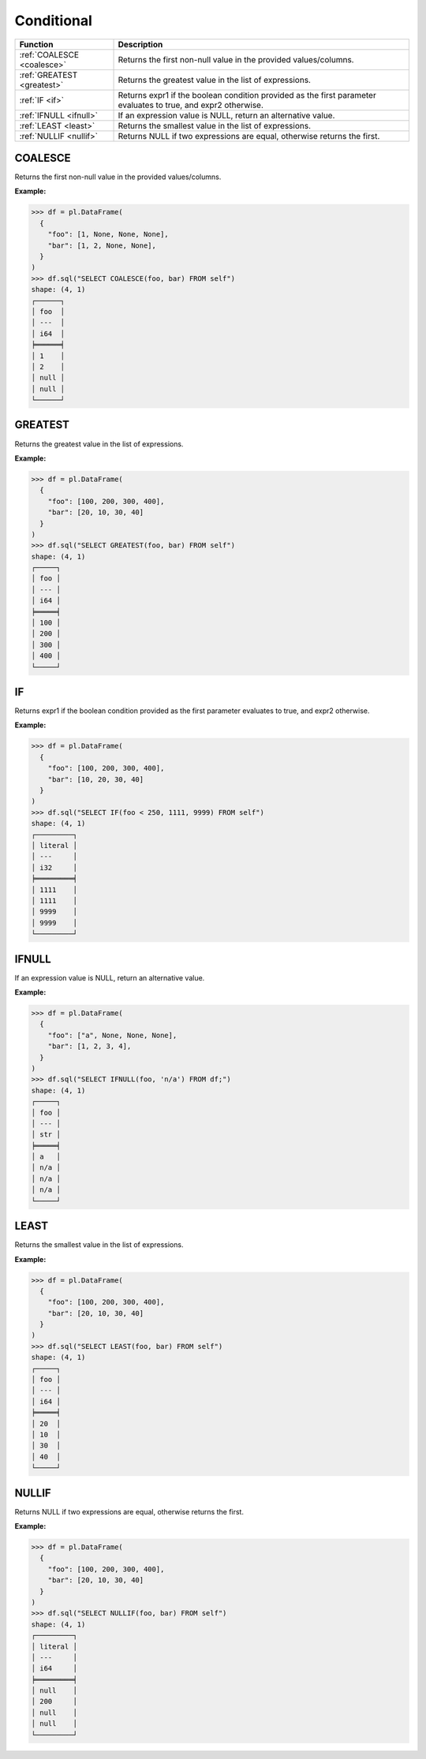 Conditional
===========

.. list-table::
   :header-rows: 1
   :widths: 20 60

   * - Function
     - Description
   * - :ref:`COALESCE <coalesce>`
     - Returns the first non-null value in the provided values/columns.
   * - :ref:`GREATEST <greatest>`
     - Returns the greatest value in the list of expressions.
   * - :ref:`IF <if>`
     - Returns expr1 if the boolean condition provided as the first parameter evaluates to true, and expr2 otherwise.
   * - :ref:`IFNULL <ifnull>`
     - If an expression value is NULL, return an alternative value.
   * - :ref:`LEAST <least>`
     - Returns the smallest value in the list of expressions.
   * - :ref:`NULLIF <nullif>`
     - Returns NULL if two expressions are equal, otherwise returns the first.

.. _coalesce:

COALESCE
--------
Returns the first non-null value in the provided values/columns.

**Example:**

.. code-block:: python

    >>> df = pl.DataFrame(
      {
        "foo": [1, None, None, None],
        "bar": [1, 2, None, None],
      }
    )
    >>> df.sql("SELECT COALESCE(foo, bar) FROM self")
    shape: (4, 1)
    ┌──────┐
    │ foo  │
    │ ---  │
    │ i64  │
    ╞══════╡
    │ 1    │
    │ 2    │
    │ null │
    │ null │
    └──────┘

.. _greatest:

GREATEST
--------
Returns the greatest value in the list of expressions.

**Example:**

.. code-block:: python

    >>> df = pl.DataFrame(
      {
        "foo": [100, 200, 300, 400], 
        "bar": [20, 10, 30, 40]
      }
    )
    >>> df.sql("SELECT GREATEST(foo, bar) FROM self")
    shape: (4, 1)
    ┌─────┐
    │ foo │
    │ --- │
    │ i64 │
    ╞═════╡
    │ 100 │
    │ 200 │
    │ 300 │
    │ 400 │
    └─────┘

.. _if:

IF
--
Returns expr1 if the boolean condition provided as the first parameter evaluates to true, and expr2 otherwise.

**Example:**

.. code-block:: python

    >>> df = pl.DataFrame(
      {
        "foo": [100, 200, 300, 400], 
        "bar": [10, 20, 30, 40]
      }
    )
    >>> df.sql("SELECT IF(foo < 250, 1111, 9999) FROM self")
    shape: (4, 1)
    ┌─────────┐
    │ literal │
    │ ---     │
    │ i32     │
    ╞═════════╡
    │ 1111    │
    │ 1111    │
    │ 9999    │
    │ 9999    │
    └─────────┘

.. _ifnull:

IFNULL
------
If an expression value is NULL, return an alternative value.

**Example:**

.. code-block:: python

    >>> df = pl.DataFrame(
      {
        "foo": ["a", None, None, None],
        "bar": [1, 2, 3, 4],
      }
    )
    >>> df.sql("SELECT IFNULL(foo, 'n/a') FROM df;")
    shape: (4, 1)
    ┌─────┐
    │ foo │
    │ --- │
    │ str │
    ╞═════╡
    │ a   │
    │ n/a │
    │ n/a │
    │ n/a │
    └─────┘

.. _least:

LEAST
-----
Returns the smallest value in the list of expressions.

**Example:**

.. code-block:: python

    >>> df = pl.DataFrame(
      {
        "foo": [100, 200, 300, 400], 
        "bar": [20, 10, 30, 40]
      }
    )
    >>> df.sql("SELECT LEAST(foo, bar) FROM self")
    shape: (4, 1)
    ┌─────┐
    │ foo │
    │ --- │
    │ i64 │
    ╞═════╡
    │ 20  │
    │ 10  │
    │ 30  │
    │ 40  │
    └─────┘

.. _nullif:

NULLIF
------
Returns NULL if two expressions are equal, otherwise returns the first.

**Example:**

.. code-block:: python

    >>> df = pl.DataFrame(
      {
        "foo": [100, 200, 300, 400], 
        "bar": [20, 10, 30, 40]
      }
    )
    >>> df.sql("SELECT NULLIF(foo, bar) FROM self")
    shape: (4, 1)
    ┌─────────┐
    │ literal │
    │ ---     │
    │ i64     │
    ╞═════════╡
    │ null    │
    │ 200     │
    │ null    │
    │ null    │
    └─────────┘
